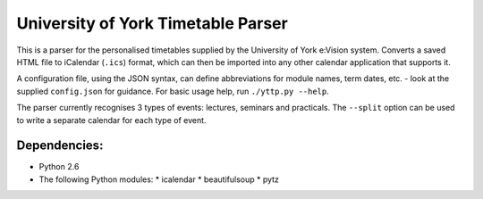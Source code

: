===================================
University of York Timetable Parser
===================================

This is a parser for the personalised timetables supplied by the University of York e:Vision system.  
Converts a saved HTML file to iCalendar (``.ics``) format, which can then be imported into any other 
calendar application that supports it.

A configuration file, using the JSON syntax, can define abbreviations for module names, term dates, 
etc. - look at the supplied ``config.json`` for guidance.  For basic usage help, run ``./yttp.py 
--help``.

The parser currently recognises 3 types of events: lectures, seminars and practicals.  The 
``--split`` option can be used to write a separate calendar for each type of event.

Dependencies:
-------------

* Python 2.6
* The following Python modules:
  * icalendar
  * beautifulsoup
  * pytz
